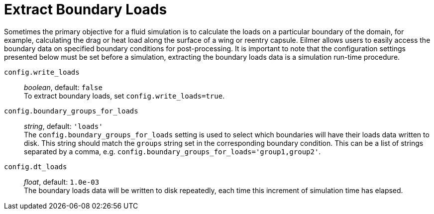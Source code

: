 = Extract Boundary Loads

Sometimes the primary objective for a fluid simulation is to calculate the loads on a particular boundary of the domain, for example, calculating
the drag or heat load along the surface of a wing or reentry capsule. Eilmer allows users to easily access the boundary data on specified boundary
conditions for post-processing. It is important to note that the configuration settings presented below must be set before a simulation, extracting
the boundary loads data is a simulation run-time procedure.

`config.write_loads` ::
  _boolean_, default: `false` +
  To extract boundary loads, set `config.write_loads=true`.

`config.boundary_groups_for_loads` ::
  _string_, default: `'loads'` +
  The `config.boundary_groups_for_loads` setting is used to select which boundaries will have their loads data written to disk. This string should
  match the `groups` string set in the corresponding boundary condition. This can be a list of strings separated by a comma, e.g. `config.boundary_groups_for_loads='group1,group2'`.

`config.dt_loads` ::
  _float_, default: `1.0e-03` +
  The boundary loads data will be written to disk repeatedly, each time this increment of simulation time has elapsed.
